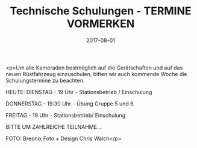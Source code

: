 #+TITLE: Technische Schulungen - TERMINE VORMERKEN
#+DATE: 2017-08-01
#+FACEBOOK_URL: https://facebook.com/ffwenns/posts/1644220885653030

<p>Um alle Kameraden bestmöglich auf die Gerätschaften und auf das neuen Rüstfahrzeug einzuschulen, bitten wir auch kommende Woche die Schulungstermine zu beachten.

HEUTE: DIENSTAG - 19 Uhr - Stationsbetrieb / Einschulung 

DONNERSTAG - 19:30 Uhr - Übung Gruppe 5 und 6

FREITAG - 19 Uhr - Stationsbetrieb/ Einschulung 

BITTE UM ZAHLREICHE TEILNAHME...

FOTO: Breonix Foto + Design Chris Walch</p>
